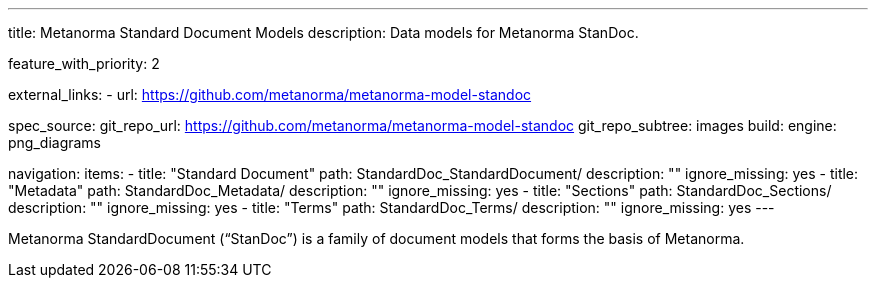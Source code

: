 ---
title: Metanorma Standard Document Models
description: Data models for Metanorma StanDoc.

feature_with_priority: 2

external_links:
  - url: https://github.com/metanorma/metanorma-model-standoc

spec_source:
  git_repo_url: https://github.com/metanorma/metanorma-model-standoc
  git_repo_subtree: images
  build:
    engine: png_diagrams

navigation:
  items:
  - title: "Standard Document"
    path: StandardDoc_StandardDocument/
    description: ""
    ignore_missing: yes
  - title: "Metadata"
    path: StandardDoc_Metadata/
    description: ""
    ignore_missing: yes
  - title: "Sections"
    path: StandardDoc_Sections/
    description: ""
    ignore_missing: yes
  - title: "Terms"
    path: StandardDoc_Terms/
    description: ""
    ignore_missing: yes
---

Metanorma StandardDocument ("`StanDoc`") is a family of document models
that forms the basis of Metanorma.
